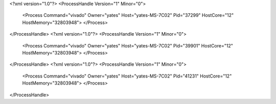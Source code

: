 <?xml version="1.0"?>
<ProcessHandle Version="1" Minor="0">
    <Process Command="vivado" Owner="yates" Host="yates-MS-7C02" Pid="37299" HostCore="12" HostMemory="32803948">
    </Process>
</ProcessHandle>
<?xml version="1.0"?>
<ProcessHandle Version="1" Minor="0">
    <Process Command="vivado" Owner="yates" Host="yates-MS-7C02" Pid="39901" HostCore="12" HostMemory="32803948">
    </Process>
</ProcessHandle>
<?xml version="1.0"?>
<ProcessHandle Version="1" Minor="0">
    <Process Command="vivado" Owner="yates" Host="yates-MS-7C02" Pid="41231" HostCore="12" HostMemory="32803948">
    </Process>
</ProcessHandle>
